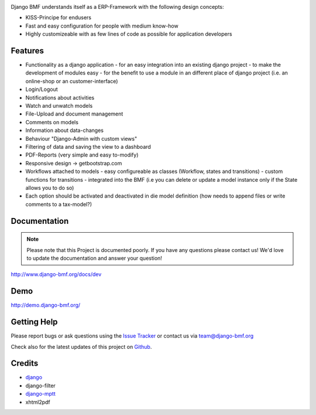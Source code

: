 
|Build status| |PyPi version| |PyPi downloads| |PyPi wheel| |Project license|

Django BMF understands itself as a ERP-Framework with the following design concepts:

* KISS-Principe for endusers
* Fast and easy configuration for people with medium know-how
* Highly customizeable with as few lines of code as possible for application developers

Features
===========================

* Functionality as a django application
  - for an easy integration into an existing django project
  - to make the development of modules easy
  - for the benefit to use a module in an different place of django project (i.e. an online-shop or an customer-interface)
* Login/Logout
* Notifications about activities
* Watch and unwatch models
* File-Upload and document management
* Comments on models
* Information about data-changes
* Behaviour "Django-Admin with custom views"
* Filtering of data and saving the view to a dashboard
* PDF-Reports (very simple and easy to-modify)
* Responsive design -> getbootstrap.com
* Workflows attached to models
  - easy configureable as classes (Workflow, states and transitions)
  - custom functions for transitions
  - integrated into the BMF (i.e you can delete or update a model instance only if the State allows you to do so)
* Each option should be activated and deactivated in die model definition (how needs to append files or write comments to a tax-model?)


Documentation
===========================

.. note::
    Please note that this Project is documented poorly. If you have any questions please contact us!
    We'd love to update the documentation and answer your question!

http://www.django-bmf.org/docs/dev

Demo
===========================

http://demo.django-bmf.org/

Getting Help
===========================

Please report bugs or ask questions using the `Issue Tracker`_ or contact us via team@django-bmf.org

Check also for the latest updates of this project on Github_.

Credits
===========================

* `django`_
* django-filter
* `django-mptt`_
* xhtml2pdf

.. _Github: https://github.com/django-bmf/django-bmf
.. _Issue Tracker: https://github.com/django-bmf/django-bmf/issues
.. _django: http://www.djangoproject.com
.. _django-mptt: https://github.com/django-mptt/django-mptt


.. |Build status| image:: https://api.travis-ci.org/django-bmf/django-bmf.svg?branch=develop
   :target: http://travis-ci.org/django-bmf/django-bmf
.. |PyPi version| image:: https://pypip.in/v/django-bmf/badge.svg
   :target: https://pypi.python.org/pypi/django-bmf/
.. |PyPi downloads| image:: https://pypip.in/d/django-bmf/badge.svg
   :target: https://pypi.python.org/pypi/django-bmf/
.. |PyPi wheel| image:: https://pypip.in/wheel/django-bmf/badge.svg
   :target: https://pypi.python.org/pypi/django-bmf/
.. |Project license| image:: https://pypip.in/license/django-bmf/badge.svg
   :target: https://pypi.python.org/pypi/django-bmf/
